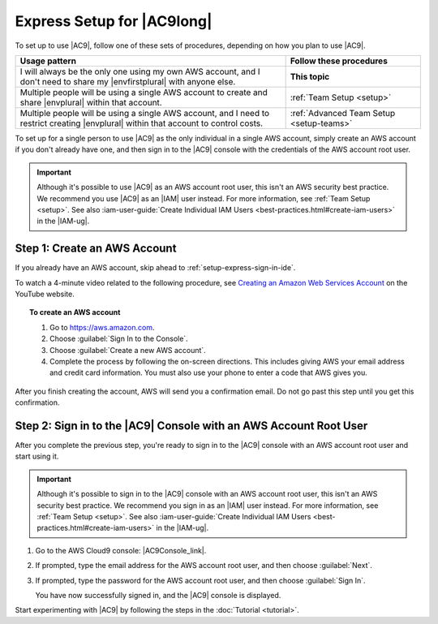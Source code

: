 .. Copyright 2010-2018 Amazon.com, Inc. or its affiliates. All Rights Reserved.

   This work is licensed under a Creative Commons Attribution-NonCommercial-ShareAlike 4.0
   International License (the "License"). You may not use this file except in compliance with the
   License. A copy of the License is located at http://creativecommons.org/licenses/by-nc-sa/4.0/.

   This file is distributed on an "AS IS" BASIS, WITHOUT WARRANTIES OR CONDITIONS OF ANY KIND,
   either express or implied. See the License for the specific language governing permissions and
   limitations under the License.

.. _setup-express:

###########################
Express Setup for |AC9long|
###########################

.. meta::
    :description:
        Describes how to quickly set up for a single individual to start using AWS Cloud9.

To set up to use |AC9|, follow one of these sets of procedures, depending on how you plan to use |AC9|.

.. list-table::
   :widths: 2 1
   :header-rows: 1

   * - **Usage pattern**
     - **Follow these procedures**
   * - I will always be the only one using my own AWS account, and I don't need to share my |envfirstplural| with anyone else.
     - **This topic**
   * - Multiple people will be using a single AWS account to create and share |envplural| within that account.
     - :ref:`Team Setup <setup>`
   * - Multiple people will be using a single AWS account, and I need to restrict creating |envplural| within that account to control costs.
     - :ref:`Advanced Team Setup <setup-teams>`

To set up for a single person to use |AC9| as the only individual in a single AWS account, simply create
an AWS account if you don't already have one, and then sign in to the |AC9| console with the credentials
of the AWS account root user.

.. important:: Although it's possible to use |AC9| as an AWS account root user, this isn't an AWS security
   best practice. We recommend you use |AC9| as an |IAM| user instead. For more information,
   see :ref:`Team Setup <setup>`. See also :iam-user-guide:`Create Individual IAM Users <best-practices.html#create-iam-users>` in the |IAM-ug|.

.. _setup-express-create-account:

Step 1: Create an AWS Account
=============================

If you already have an AWS account, skip ahead to :ref:`setup-express-sign-in-ide`.

To watch a 4-minute video related to the following procedure, see `Creating an Amazon Web Services Account <https://www.youtube.com/watch?v=WviHsoz8yHk>`_ on the YouTube website.

.. topic:: To create an AWS account

   #. Go to https://aws.amazon.com.
   #. Choose :guilabel:`Sign In to the Console`.
   #. Choose :guilabel:`Create a new AWS account`.
   #. Complete the process by following the on-screen directions. This includes giving AWS your email address and
      credit card information. You must also use your phone to enter a code that AWS gives you.

After you finish creating the account, AWS will send you a confirmation email. Do not go past this
step until you get this confirmation.

.. _setup-express-sign-in-ide:

Step 2: Sign in to the |AC9| Console with an AWS Account Root User
==================================================================

After you complete the previous step, you're ready to sign in to the |AC9| console with an AWS account root user and start using it.

.. important:: Although it's possible to sign in to the |AC9| console with an AWS account root user, this isn't an AWS security
   best practice. We recommend you sign in as an |IAM| user instead. For more information,
   see :ref:`Team Setup <setup>`. See also :iam-user-guide:`Create Individual IAM Users <best-practices.html#create-iam-users>` in the |IAM-ug|.

#. Go to the AWS Cloud9 console: |AC9Console_link|.
#. If prompted, type the email address for the AWS account root user, and then choose :guilabel:`Next`.
#. If prompted, type the password for the AWS account root user, and then choose :guilabel:`Sign In`.

   You have now successfully signed in, and the |AC9| console is displayed.

Start experimenting with |AC9| by following the steps in the :doc:`Tutorial <tutorial>`.
